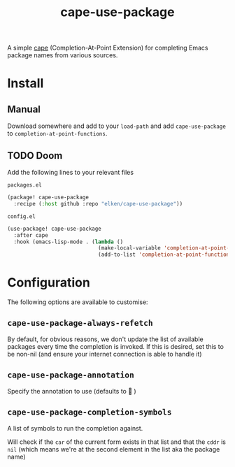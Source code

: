 #+title: cape-use-package

A simple [[https://github.com/minad/cape][cape]] (Completion-At-Point Extension) for completing Emacs package names
from various sources.

[[file:.github/assets/demo.gif]]

* Install
** Manual
Download somewhere and add to your =load-path= and add =cape-use-package= to =completion-at-point-functions=.
** TODO Doom
Add the following lines to your relevant files

=packages.el=
#+begin_src emacs-lisp
(package! cape-use-package
  :recipe (:host github :repo "elken/cape-use-package"))
#+end_src

=config.el=
#+begin_src emacs-lisp
(use-package! cape-use-package
  :after cape
  :hook (emacs-lisp-mode . (lambda ()
                             (make-local-variable 'completion-at-point-functions)
                             (add-to-list 'completion-at-point-functions #'cape-use-package))))
#+end_src

* Configuration
The following options are available to customise:
** =cape-use-package-always-refetch=
By default, for obvious reasons, we don't update the list of available packages every time the completion is invoked. If this is desired, set this to be non-nil (and ensure your internet connection is able to handle it)
** =cape-use-package-annotation=
Specify the annotation to use (defaults to   )
** =cape-use-package-completion-symbols=
A list of symbols to run the completion against.

Will check if the =car= of the current form exists in that list and that the =cddr= is =nil= (which means we're at the second element in the list aka the package name)
